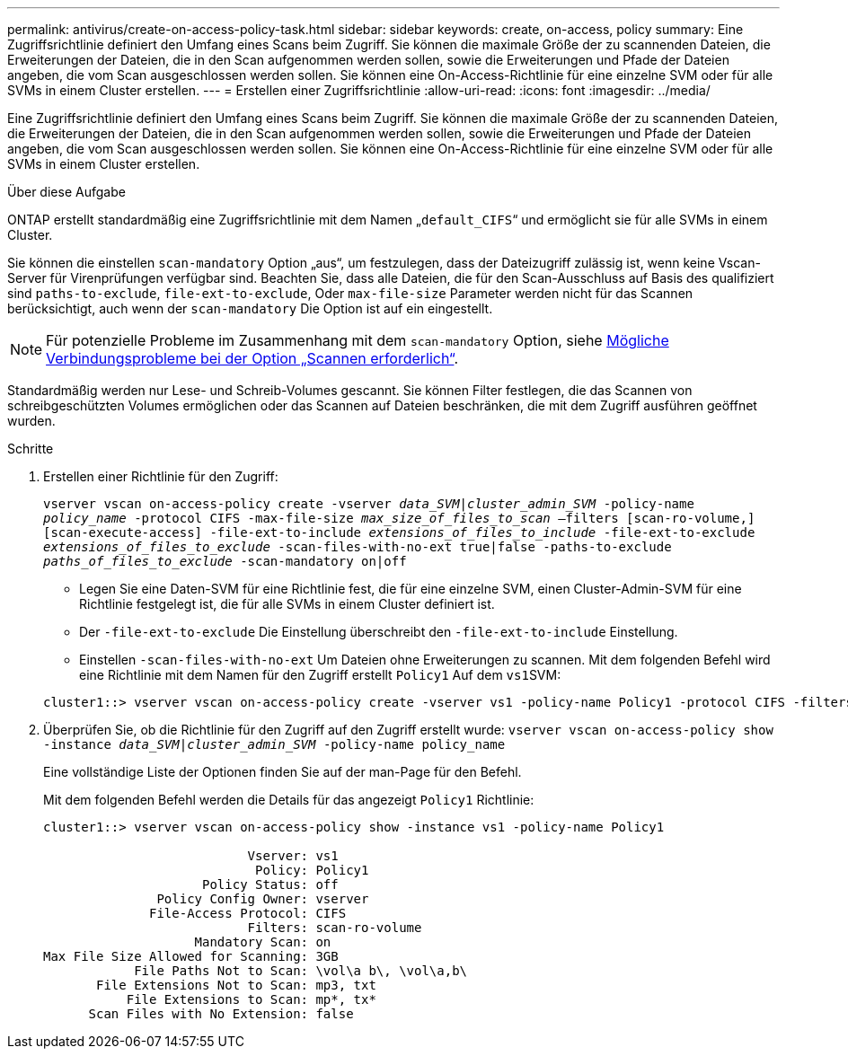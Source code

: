 ---
permalink: antivirus/create-on-access-policy-task.html 
sidebar: sidebar 
keywords: create, on-access, policy 
summary: Eine Zugriffsrichtlinie definiert den Umfang eines Scans beim Zugriff. Sie können die maximale Größe der zu scannenden Dateien, die Erweiterungen der Dateien, die in den Scan aufgenommen werden sollen, sowie die Erweiterungen und Pfade der Dateien angeben, die vom Scan ausgeschlossen werden sollen. Sie können eine On-Access-Richtlinie für eine einzelne SVM oder für alle SVMs in einem Cluster erstellen. 
---
= Erstellen einer Zugriffsrichtlinie
:allow-uri-read: 
:icons: font
:imagesdir: ../media/


[role="lead"]
Eine Zugriffsrichtlinie definiert den Umfang eines Scans beim Zugriff. Sie können die maximale Größe der zu scannenden Dateien, die Erweiterungen der Dateien, die in den Scan aufgenommen werden sollen, sowie die Erweiterungen und Pfade der Dateien angeben, die vom Scan ausgeschlossen werden sollen. Sie können eine On-Access-Richtlinie für eine einzelne SVM oder für alle SVMs in einem Cluster erstellen.

.Über diese Aufgabe
ONTAP erstellt standardmäßig eine Zugriffsrichtlinie mit dem Namen „`default_CIFS`“ und ermöglicht sie für alle SVMs in einem Cluster.

Sie können die einstellen `scan-mandatory` Option „aus“, um festzulegen, dass der Dateizugriff zulässig ist, wenn keine Vscan-Server für Virenprüfungen verfügbar sind. Beachten Sie, dass alle Dateien, die für den Scan-Ausschluss auf Basis des qualifiziert sind `paths-to-exclude`, `file-ext-to-exclude`, Oder `max-file-size` Parameter werden nicht für das Scannen berücksichtigt, auch wenn der `scan-mandatory` Die Option ist auf ein eingestellt.

[NOTE]
====
Für potenzielle Probleme im Zusammenhang mit dem `scan-mandatory` Option, siehe xref:vscan-server-connection-concept.adoc[Mögliche Verbindungsprobleme bei der Option „Scannen erforderlich“].

====
Standardmäßig werden nur Lese- und Schreib-Volumes gescannt. Sie können Filter festlegen, die das Scannen von schreibgeschützten Volumes ermöglichen oder das Scannen auf Dateien beschränken, die mit dem Zugriff ausführen geöffnet wurden.

.Schritte
. Erstellen einer Richtlinie für den Zugriff:
+
`vserver vscan on-access-policy create -vserver _data_SVM|cluster_admin_SVM_ -policy-name _policy_name_ -protocol CIFS -max-file-size _max_size_of_files_to_scan_ –filters [scan-ro-volume,][scan-execute-access] -file-ext-to-include _extensions_of_files_to_include_ -file-ext-to-exclude _extensions_of_files_to_exclude_ -scan-files-with-no-ext true|false -paths-to-exclude _paths_of_files_to_exclude_ -scan-mandatory on|off`

+
** Legen Sie eine Daten-SVM für eine Richtlinie fest, die für eine einzelne SVM, einen Cluster-Admin-SVM für eine Richtlinie festgelegt ist, die für alle SVMs in einem Cluster definiert ist.
** Der `-file-ext-to-exclude` Die Einstellung überschreibt den `-file-ext-to-include` Einstellung.
** Einstellen `-scan-files-with-no-ext` Um Dateien ohne Erweiterungen zu scannen. Mit dem folgenden Befehl wird eine Richtlinie mit dem Namen für den Zugriff erstellt `Policy1` Auf dem ``vs1``SVM:


+
[listing]
----
cluster1::> vserver vscan on-access-policy create -vserver vs1 -policy-name Policy1 -protocol CIFS -filters scan-ro-volume -max-file-size 3GB -file-ext-to-include “mp*”,"tx*" -file-ext-to-exclude "mp3","txt" -scan-files-with-no-ext false -paths-to-exclude "\vol\a b\","\vol\a,b\"
----
. Überprüfen Sie, ob die Richtlinie für den Zugriff auf den Zugriff erstellt wurde: `vserver vscan on-access-policy show -instance _data_SVM|cluster_admin_SVM_ -policy-name policy_name`
+
Eine vollständige Liste der Optionen finden Sie auf der man-Page für den Befehl.

+
Mit dem folgenden Befehl werden die Details für das angezeigt `Policy1` Richtlinie:

+
[listing]
----
cluster1::> vserver vscan on-access-policy show -instance vs1 -policy-name Policy1

                           Vserver: vs1
                            Policy: Policy1
                     Policy Status: off
               Policy Config Owner: vserver
              File-Access Protocol: CIFS
                           Filters: scan-ro-volume
                    Mandatory Scan: on
Max File Size Allowed for Scanning: 3GB
            File Paths Not to Scan: \vol\a b\, \vol\a,b\
       File Extensions Not to Scan: mp3, txt
           File Extensions to Scan: mp*, tx*
      Scan Files with No Extension: false
----

